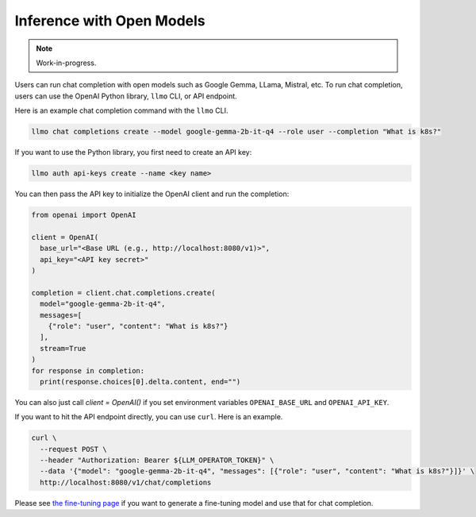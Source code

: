 Inference with Open Models
==========================

.. note::

   Work-in-progress.

Users can run chat completion with open models such as Google Gemma,
LLama, Mistral, etc. To run chat completion, users can use the OpenAI
Python library, ``llmo`` CLI, or API endpoint.


Here is an example chat completion command with the ``llmo`` CLI.

.. code-block:: console


   llmo chat completions create --model google-gemma-2b-it-q4 --role user --completion "What is k8s?"


If you want to use the Python library, you first need to create an API key:

.. code-block:: console

   llmo auth api-keys create --name <key name>


You can then pass the API key to initialize the OpenAI client and run the completion:

.. code-block:: console

   from openai import OpenAI

   client = OpenAI(
     base_url="<Base URL (e.g., http://localhost:8080/v1)>",
     api_key="<API key secret>"
   )

   completion = client.chat.completions.create(
     model="google-gemma-2b-it-q4",
     messages=[
       {"role": "user", "content": "What is k8s?"}
     ],
     stream=True
   )
   for response in completion:
     print(response.choices[0].delta.content, end="")


You can also just call `client = OpenAI()` if you set environment variables ``OPENAI_BASE_URL`` and ``OPENAI_API_KEY``.

If you want to hit the API endpoint directly, you can use ``curl``. Here is an example.

.. code-block:: console

   curl \
     --request POST \
     --header "Authorization: Bearer ${LLM_OPERATOR_TOKEN}" \
     --data '{"model": "google-gemma-2b-it-q4", "messages": [{"role": "user", "content": "What is k8s?"}]}' \
     http://localhost:8080/v1/chat/completions


Please see `the fine-tuning page <./fine_tuning.html>`_ if you want to generate a fine-tuning model and use that for chat completion.

